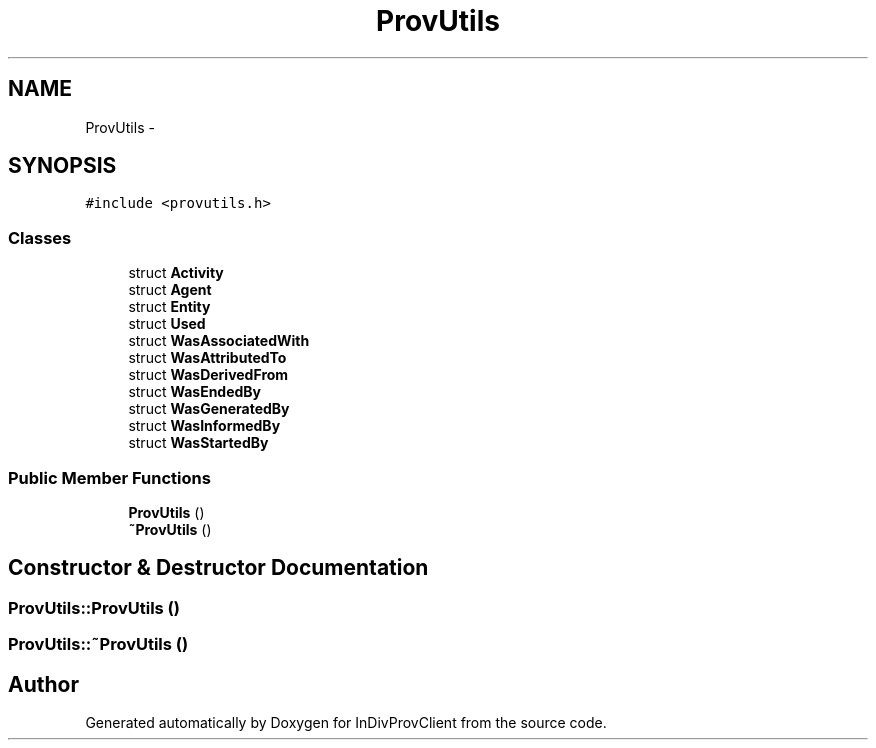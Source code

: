 .TH "ProvUtils" 3 "Sat Apr 2 2016" "InDivProvClient" \" -*- nroff -*-
.ad l
.nh
.SH NAME
ProvUtils \- 
.SH SYNOPSIS
.br
.PP
.PP
\fC#include <provutils\&.h>\fP
.SS "Classes"

.in +1c
.ti -1c
.RI "struct \fBActivity\fP"
.br
.ti -1c
.RI "struct \fBAgent\fP"
.br
.ti -1c
.RI "struct \fBEntity\fP"
.br
.ti -1c
.RI "struct \fBUsed\fP"
.br
.ti -1c
.RI "struct \fBWasAssociatedWith\fP"
.br
.ti -1c
.RI "struct \fBWasAttributedTo\fP"
.br
.ti -1c
.RI "struct \fBWasDerivedFrom\fP"
.br
.ti -1c
.RI "struct \fBWasEndedBy\fP"
.br
.ti -1c
.RI "struct \fBWasGeneratedBy\fP"
.br
.ti -1c
.RI "struct \fBWasInformedBy\fP"
.br
.ti -1c
.RI "struct \fBWasStartedBy\fP"
.br
.in -1c
.SS "Public Member Functions"

.in +1c
.ti -1c
.RI "\fBProvUtils\fP ()"
.br
.ti -1c
.RI "\fB~ProvUtils\fP ()"
.br
.in -1c
.SH "Constructor & Destructor Documentation"
.PP 
.SS "ProvUtils::ProvUtils ()"

.SS "ProvUtils::~ProvUtils ()"


.SH "Author"
.PP 
Generated automatically by Doxygen for InDivProvClient from the source code\&.
